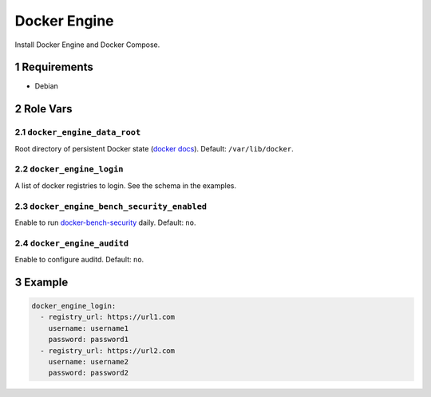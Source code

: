 .. sectnum::

Docker Engine
=============

Install Docker Engine and Docker Compose.

Requirements
------------

- Debian

Role Vars
---------

``docker_engine_data_root``
~~~~~~~~~~~~~~~~~~~~~~~~~~~

Root directory of persistent Docker state (`docker docs`_). Default: ``/var/lib/docker``.

``docker_engine_login``
~~~~~~~~~~~~~~~~~~~~~~~

A list of docker registries to login. See the schema in the examples.

``docker_engine_bench_security_enabled``
~~~~~~~~~~~~~~~~~~~~~~~~~~~~~~~~~~~~~~~~

Enable to run `docker-bench-security`_ daily. Default: ``no``.

``docker_engine_auditd``
~~~~~~~~~~~~~~~~~~~~~~~~

Enable to configure auditd. Default: ``no``.

Example
-------

.. code:: yaml

    docker_engine_login:
      - registry_url: https://url1.com
        username: username1
        password: password1
      - registry_url: https://url2.com
        username: username2
        password: password2

.. _docker docs: https://docs.docker.com/engine/reference/commandline/dockerd/
.. _docker-bench-security: https://github.com/docker/docker-bench-security
